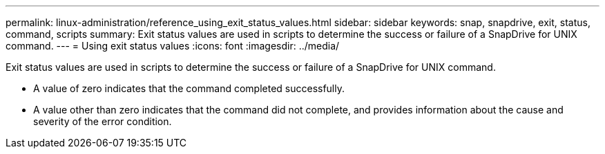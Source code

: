 ---
permalink: linux-administration/reference_using_exit_status_values.html
sidebar: sidebar
keywords: snap, snapdrive, exit, status, command, scripts
summary: Exit status values are used in scripts to determine the success or failure of a SnapDrive for UNIX command.
---
= Using exit status values
:icons: font
:imagesdir: ../media/

[.lead]
Exit status values are used in scripts to determine the success or failure of a SnapDrive for UNIX command.

* A value of zero indicates that the command completed successfully.
* A value other than zero indicates that the command did not complete, and provides information about the cause and severity of the error condition.
